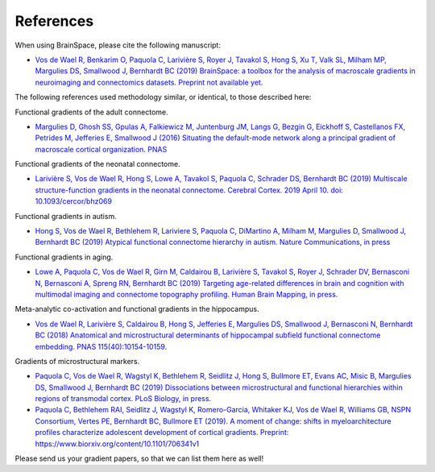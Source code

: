.. _references:

References
==============================

When using BrainSpace, please cite the following manuscript:

* `Vos de Wael R, Benkarim O, Paquola C, Larivière S, Royer J, Tavakol S,
  Hong S, Xu T, Valk SL, Milham MP, Margulies DS, Smallwood J, Bernhardt BC
  (2019) BrainSpace: a toolbox for the analysis of macroscale gradients in
  neuroimaging and connectomics datasets. Preprint not available yet.
  <https://mica-mni.github.io>`_


The following references used methodology similar, or identical, to those
described here: 

Functional gradients of the adult connectome. 

* `Margulies D, Ghosh SS, Gpulas A, Falkiewicz M, Juntenburg JM, Langs G, Bezgin G, Eickhoff S, 
  Castellanos FX, Petrides M, Jefferies E, Smallwood J (2016) Situating the default-mode network
  along a principal gradient of macroscale cortical organization. PNAS <https://www.pnas.org/content/113/44/12574>`_

Functional gradients of the neonatal connectome. 

* `Larivière S, Vos de Wael R, Hong S, Lowe A, Tavakol S, Paquola C, Schrader DS, Bernhardt BC (2019) 
  Multiscale structure-function gradients in the neonatal connectome. Cerebral Cortex. 2019 April 10.
  doi: 10.1093/cercor/bhz069 <https://academic.oup.com/cercor/advance-article/doi/10.1093/cercor/bhz069/5430603>`_

Functional gradients in autism.

* `Hong S, Vos de Wael R, Bethlehem R, Lariviere S, Paquola C, DiMartino A, Milham M, 
  Margulies D, Smallwood J, Bernhardt BC (2019) Atypical functional connectome hierarchy
  in autism. Nature Communications, in press <https://www.nature.com/articles/s41467-019-08944-1>`_

Functional gradients in aging. 

* `Lowe A, Paquola C, Vos de Wael R, Girn M, Caldairou B, Larivière S, Tavakol S, Royer J, 
  Schrader DV, Bernasconi N, Bernasconi A, Spreng RN, Bernhardt BC (2019)
  Targeting age-related differences in brain and cognition with multimodal imaging and
  connectome topography profiling. Human Brain Mapping, in press. <https://onlinelibrary.wiley.com/doi/full/10.1002/hbm.24767>`_

Meta-analytic co-activation and functional gradients in the hippocampus.

* `Vos de Wael R, Larivière S, Caldairou B, Hong S, Jefferies E, Margulies DS, Smallwood J, 
  Bernasconi N, Bernhardt BC (2018) Anatomical and microstructural determinants of
  hippocampal subfield functional connectome embedding. PNAS 115(40):10154-10159
  <https://www.pnas.org/content/115/40/10154.short>`_.

Gradients of microstructural markers.

* `Paquola C, Vos de Wael R, Wagstyl K, Bethlehem R, Seidlitz J, Hong S, Bullmore ET, 
  Evans AC, Misic B, Margulies DS, Smallwood J, Bernhardt BC (2019) Dissociations between
  microstructural and functional hierarchies within regions of transmodal cortex.
  PLoS Biology, in press. <https://journals.plos.org/plosbiology/article?id=10.1371/journal.pbio.3000284>`_

* `Paquola C, Bethlehem RAI, Seidlitz J, Wagstyl K, Romero-Garcia, Whitaker KJ, 
  Vos de Wael R, Williams GB, NSPN Consortium, Vertes PE, Bernhardt BC, Bullmore ET (2019).
  A moment of change: shifts in myeloarchitecture profiles characterize adolescent development
  of cortical gradients. Preprint: https://www.biorxiv.org/content/10.1101/706341v1
  <https://www.biorxiv.org/content/10.1101/706341v1.abstract>`_

Please send us your gradient papers, so that we can list them here as well! 
